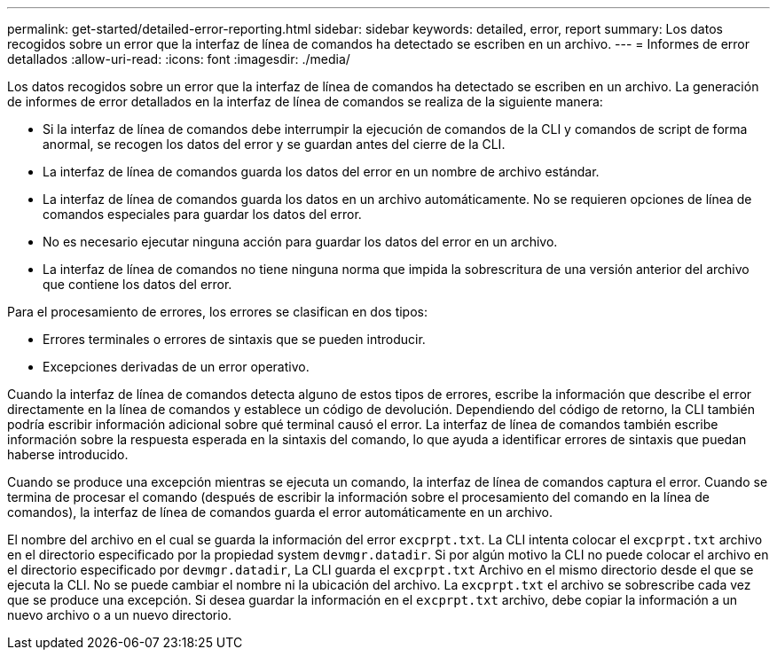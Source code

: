 ---
permalink: get-started/detailed-error-reporting.html 
sidebar: sidebar 
keywords: detailed, error, report 
summary: Los datos recogidos sobre un error que la interfaz de línea de comandos ha detectado se escriben en un archivo. 
---
= Informes de error detallados
:allow-uri-read: 
:icons: font
:imagesdir: ./media/


Los datos recogidos sobre un error que la interfaz de línea de comandos ha detectado se escriben en un archivo. La generación de informes de error detallados en la interfaz de línea de comandos se realiza de la siguiente manera:

* Si la interfaz de línea de comandos debe interrumpir la ejecución de comandos de la CLI y comandos de script de forma anormal, se recogen los datos del error y se guardan antes del cierre de la CLI.
* La interfaz de línea de comandos guarda los datos del error en un nombre de archivo estándar.
* La interfaz de línea de comandos guarda los datos en un archivo automáticamente. No se requieren opciones de línea de comandos especiales para guardar los datos del error.
* No es necesario ejecutar ninguna acción para guardar los datos del error en un archivo.
* La interfaz de línea de comandos no tiene ninguna norma que impida la sobrescritura de una versión anterior del archivo que contiene los datos del error.


Para el procesamiento de errores, los errores se clasifican en dos tipos:

* Errores terminales o errores de sintaxis que se pueden introducir.
* Excepciones derivadas de un error operativo.


Cuando la interfaz de línea de comandos detecta alguno de estos tipos de errores, escribe la información que describe el error directamente en la línea de comandos y establece un código de devolución. Dependiendo del código de retorno, la CLI también podría escribir información adicional sobre qué terminal causó el error. La interfaz de línea de comandos también escribe información sobre la respuesta esperada en la sintaxis del comando, lo que ayuda a identificar errores de sintaxis que puedan haberse introducido.

Cuando se produce una excepción mientras se ejecuta un comando, la interfaz de línea de comandos captura el error. Cuando se termina de procesar el comando (después de escribir la información sobre el procesamiento del comando en la línea de comandos), la interfaz de línea de comandos guarda el error automáticamente en un archivo.

El nombre del archivo en el cual se guarda la información del error `excprpt.txt`. La CLI intenta colocar el `excprpt.txt` archivo en el directorio especificado por la propiedad system `devmgr.datadir`. Si por algún motivo la CLI no puede colocar el archivo en el directorio especificado por `devmgr.datadir`, La CLI guarda el `excprpt.txt` Archivo en el mismo directorio desde el que se ejecuta la CLI. No se puede cambiar el nombre ni la ubicación del archivo. La `excprpt.txt` el archivo se sobrescribe cada vez que se produce una excepción. Si desea guardar la información en el `excprpt.txt` archivo, debe copiar la información a un nuevo archivo o a un nuevo directorio.
